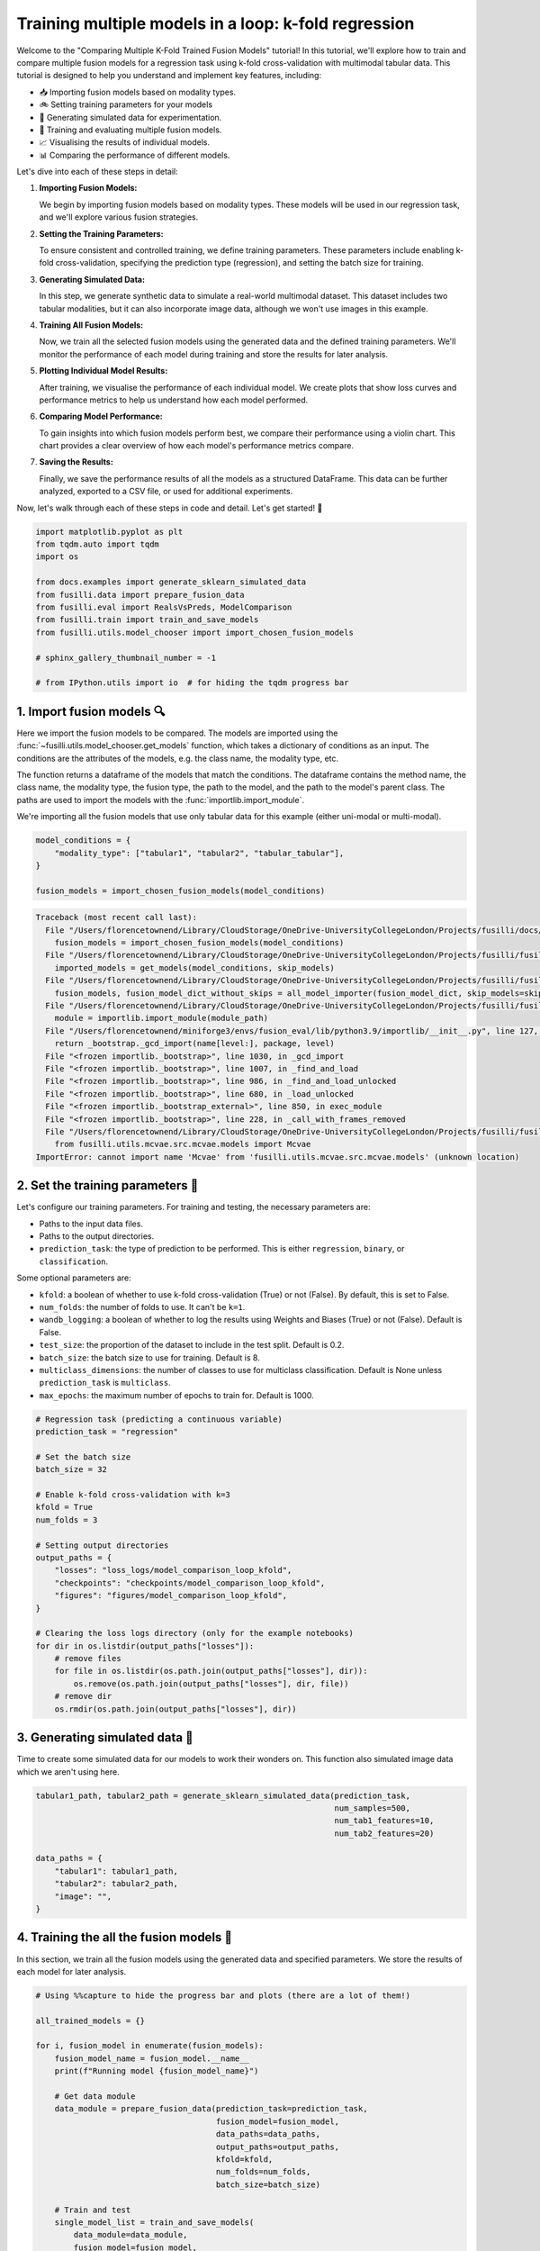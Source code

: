 
.. DO NOT EDIT.
.. THIS FILE WAS AUTOMATICALLY GENERATED BY SPHINX-GALLERY.
.. TO MAKE CHANGES, EDIT THE SOURCE PYTHON FILE:
.. "auto_examples/training_and_testing/plot_model_comparison_loop_kfold.py"
.. LINE NUMBERS ARE GIVEN BELOW.

.. only:: html

    .. note::
        :class: sphx-glr-download-link-note

        :ref:`Go to the end <sphx_glr_download_auto_examples_training_and_testing_plot_model_comparison_loop_kfold.py>`
        to download the full example code

.. rst-class:: sphx-glr-example-title

.. _sphx_glr_auto_examples_training_and_testing_plot_model_comparison_loop_kfold.py:


Training multiple models in a loop: k-fold regression
====================================================================

Welcome to the "Comparing Multiple K-Fold Trained Fusion Models" tutorial! In this tutorial, we'll explore how to train and compare multiple fusion models for a regression task using k-fold cross-validation with multimodal tabular data. This tutorial is designed to help you understand and implement key features, including:

- 📥 Importing fusion models based on modality types.
- 🚲 Setting training parameters for your models
- 🔮 Generating simulated data for experimentation.
- 🧪 Training and evaluating multiple fusion models.
- 📈 Visualising the results of individual models.
- 📊 Comparing the performance of different models.

Let's dive into each of these steps in detail:

1. **Importing Fusion Models:**

   We begin by importing fusion models based on modality types. These models will be used in our regression task, and we'll explore various fusion strategies.

2. **Setting the Training Parameters:**

   To ensure consistent and controlled training, we define training parameters. These parameters include enabling k-fold cross-validation, specifying the prediction type (regression), and setting the batch size for training.

3. **Generating Simulated Data:**

   In this step, we generate synthetic data to simulate a real-world multimodal dataset. This dataset includes two tabular modalities, but it can also incorporate image data, although we won't use images in this example.

4. **Training All Fusion Models:**

   Now, we train all the selected fusion models using the generated data and the defined training parameters. We'll monitor the performance of each model during training and store the results for later analysis.

5. **Plotting Individual Model Results:**

   After training, we visualise the performance of each individual model. We create plots that show loss curves and performance metrics to help us understand how each model performed.

6. **Comparing Model Performance:**

   To gain insights into which fusion models perform best, we compare their performance using a violin chart. This chart provides a clear overview of how each model's performance metrics compare.

7. **Saving the Results:**

   Finally, we save the performance results of all the models as a structured DataFrame. This data can be further analyzed, exported to a CSV file, or used for additional experiments.

Now, let's walk through each of these steps in code and detail. Let's get started! 🌸

.. GENERATED FROM PYTHON SOURCE LINES 46-61

.. code-block:: Python


    import matplotlib.pyplot as plt
    from tqdm.auto import tqdm
    import os

    from docs.examples import generate_sklearn_simulated_data
    from fusilli.data import prepare_fusion_data
    from fusilli.eval import RealsVsPreds, ModelComparison
    from fusilli.train import train_and_save_models
    from fusilli.utils.model_chooser import import_chosen_fusion_models

    # sphinx_gallery_thumbnail_number = -1

    # from IPython.utils import io  # for hiding the tqdm progress bar








.. GENERATED FROM PYTHON SOURCE LINES 62-73

1. Import fusion models 🔍
---------------------------
Here we import the fusion models to be compared. The models are imported using the
:func:`~fusilli.utils.model_chooser.get_models` function, which takes a dictionary of conditions
as an input. The conditions are the attributes of the models, e.g. the class name, the modality type, etc.

The function returns a dataframe of the models that match the conditions. The dataframe contains the
method name, the class name, the modality type, the fusion type, the path to the model, and the path to the
model's parent class. The paths are used to import the models with the :func:`importlib.import_module`.

We're importing all the fusion models that use only tabular data for this example (either uni-modal or multi-modal).

.. GENERATED FROM PYTHON SOURCE LINES 73-80

.. code-block:: Python


    model_conditions = {
        "modality_type": ["tabular1", "tabular2", "tabular_tabular"],
    }

    fusion_models = import_chosen_fusion_models(model_conditions)



.. rst-class:: sphx-glr-script-out

.. code-block:: pytb

    Traceback (most recent call last):
      File "/Users/florencetownend/Library/CloudStorage/OneDrive-UniversityCollegeLondon/Projects/fusilli/docs/examples/training_and_testing/plot_model_comparison_loop_kfold.py", line 78, in <module>
        fusion_models = import_chosen_fusion_models(model_conditions)
      File "/Users/florencetownend/Library/CloudStorage/OneDrive-UniversityCollegeLondon/Projects/fusilli/fusilli/utils/model_chooser.py", line 323, in import_chosen_fusion_models
        imported_models = get_models(model_conditions, skip_models)
      File "/Users/florencetownend/Library/CloudStorage/OneDrive-UniversityCollegeLondon/Projects/fusilli/fusilli/utils/model_chooser.py", line 194, in get_models
        fusion_models, fusion_model_dict_without_skips = all_model_importer(fusion_model_dict, skip_models=skip_models)
      File "/Users/florencetownend/Library/CloudStorage/OneDrive-UniversityCollegeLondon/Projects/fusilli/fusilli/utils/model_chooser.py", line 125, in all_model_importer
        module = importlib.import_module(module_path)
      File "/Users/florencetownend/miniforge3/envs/fusion_eval/lib/python3.9/importlib/__init__.py", line 127, in import_module
        return _bootstrap._gcd_import(name[level:], package, level)
      File "<frozen importlib._bootstrap>", line 1030, in _gcd_import
      File "<frozen importlib._bootstrap>", line 1007, in _find_and_load
      File "<frozen importlib._bootstrap>", line 986, in _find_and_load_unlocked
      File "<frozen importlib._bootstrap>", line 680, in _load_unlocked
      File "<frozen importlib._bootstrap_external>", line 850, in exec_module
      File "<frozen importlib._bootstrap>", line 228, in _call_with_frames_removed
      File "/Users/florencetownend/Library/CloudStorage/OneDrive-UniversityCollegeLondon/Projects/fusilli/fusilli/fusionmodels/tabularfusion/mcvae_model.py", line 9, in <module>
        from fusilli.utils.mcvae.src.mcvae.models import Mcvae
    ImportError: cannot import name 'Mcvae' from 'fusilli.utils.mcvae.src.mcvae.models' (unknown location)




.. GENERATED FROM PYTHON SOURCE LINES 81-99

2. Set the training parameters 🎯
---------------------------------
Let's configure our training parameters.
For training and testing, the necessary parameters are:

- Paths to the input data files.
- Paths to the output directories.
- ``prediction_task``: the type of prediction to be performed. This is either ``regression``, ``binary``, or ``classification``.

Some optional parameters are:

- ``kfold``: a boolean of whether to use k-fold cross-validation (True) or not (False). By default, this is set to False.
- ``num_folds``: the number of folds to use. It can't be ``k=1``.
- ``wandb_logging``: a boolean of whether to log the results using Weights and Biases (True) or not (False). Default is False.
- ``test_size``: the proportion of the dataset to include in the test split. Default is 0.2.
- ``batch_size``: the batch size to use for training. Default is 8.
- ``multiclass_dimensions``: the number of classes to use for multiclass classification. Default is None unless ``prediction_task`` is ``multiclass``.
- ``max_epochs``: the maximum number of epochs to train for. Default is 1000.

.. GENERATED FROM PYTHON SOURCE LINES 99-125

.. code-block:: Python


    # Regression task (predicting a continuous variable)
    prediction_task = "regression"

    # Set the batch size
    batch_size = 32

    # Enable k-fold cross-validation with k=3
    kfold = True
    num_folds = 3

    # Setting output directories
    output_paths = {
        "losses": "loss_logs/model_comparison_loop_kfold",
        "checkpoints": "checkpoints/model_comparison_loop_kfold",
        "figures": "figures/model_comparison_loop_kfold",
    }

    # Clearing the loss logs directory (only for the example notebooks)
    for dir in os.listdir(output_paths["losses"]):
        # remove files
        for file in os.listdir(os.path.join(output_paths["losses"], dir)):
            os.remove(os.path.join(output_paths["losses"], dir, file))
        # remove dir
        os.rmdir(os.path.join(output_paths["losses"], dir))


.. GENERATED FROM PYTHON SOURCE LINES 126-130

3. Generating simulated data 🔮
--------------------------------
Time to create some simulated data for our models to work their wonders on.
This function also simulated image data which we aren't using here.

.. GENERATED FROM PYTHON SOURCE LINES 130-142

.. code-block:: Python


    tabular1_path, tabular2_path = generate_sklearn_simulated_data(prediction_task,
                                                                   num_samples=500,
                                                                   num_tab1_features=10,
                                                                   num_tab2_features=20)

    data_paths = {
        "tabular1": tabular1_path,
        "tabular2": tabular2_path,
        "image": "",
    }


.. GENERATED FROM PYTHON SOURCE LINES 143-147

4. Training the all the fusion models 🏁
-----------------------------------------
In this section, we train all the fusion models using the generated data and specified parameters.
We store the results of each model for later analysis.

.. GENERATED FROM PYTHON SOURCE LINES 147-178

.. code-block:: Python


    # Using %%capture to hide the progress bar and plots (there are a lot of them!)

    all_trained_models = {}

    for i, fusion_model in enumerate(fusion_models):
        fusion_model_name = fusion_model.__name__
        print(f"Running model {fusion_model_name}")

        # Get data module
        data_module = prepare_fusion_data(prediction_task=prediction_task,
                                          fusion_model=fusion_model,
                                          data_paths=data_paths,
                                          output_paths=output_paths,
                                          kfold=kfold,
                                          num_folds=num_folds,
                                          batch_size=batch_size)

        # Train and test
        single_model_list = train_and_save_models(
            data_module=data_module,
            fusion_model=fusion_model,
            enable_checkpointing=False,  # We're not saving the trained models for this example
            show_loss_plot=True,  # We'll show the loss plot for each model instead of saving it
        )

        # Save to all_trained_models
        all_trained_models[fusion_model_name] = single_model_list

        plt.close("all")


.. GENERATED FROM PYTHON SOURCE LINES 179-183

5. Plotting the results of the individual models
-------------------------------------------------
In this section, we visualize the results of each individual model.


.. GENERATED FROM PYTHON SOURCE LINES 183-188

.. code-block:: Python


    for model_name, model_list in all_trained_models.items():
        fig = RealsVsPreds.from_final_val_data(model_list)
        plt.show()


.. GENERATED FROM PYTHON SOURCE LINES 189-192

6. Plotting comparison of the models
-------------------------------------
In this section, we visualize the results of each individual model.

.. GENERATED FROM PYTHON SOURCE LINES 192-196

.. code-block:: Python


    comparison_plot, metrics_dataframe = ModelComparison.from_final_val_data(all_trained_models)
    plt.show()


.. GENERATED FROM PYTHON SOURCE LINES 197-200

7. Saving the results of the models
-------------------------------------
In this section, we compare the performance of all the trained models using a violin chart, providing an overview of how each model performed as a distribution over the different cross-validation folds.

.. GENERATED FROM PYTHON SOURCE LINES 200-202

.. code-block:: Python


    metrics_dataframe


.. rst-class:: sphx-glr-timing

   **Total running time of the script:** (0 minutes 0.003 seconds)


.. _sphx_glr_download_auto_examples_training_and_testing_plot_model_comparison_loop_kfold.py:

.. only:: html

  .. container:: sphx-glr-footer sphx-glr-footer-example

    .. container:: sphx-glr-download sphx-glr-download-jupyter

      :download:`Download Jupyter notebook: plot_model_comparison_loop_kfold.ipynb <plot_model_comparison_loop_kfold.ipynb>`

    .. container:: sphx-glr-download sphx-glr-download-python

      :download:`Download Python source code: plot_model_comparison_loop_kfold.py <plot_model_comparison_loop_kfold.py>`


.. only:: html

 .. rst-class:: sphx-glr-signature

    `Gallery generated by Sphinx-Gallery <https://sphinx-gallery.github.io>`_
